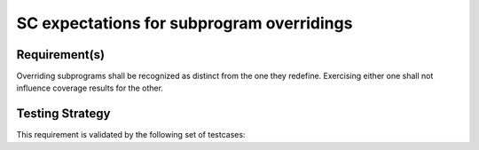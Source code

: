SC expectations for subprogram overridings
==========================================


Requirement(s)
--------------



Overriding subprograms shall be recognized as distinct from the one they
redefine. Exercising either one shall not influence coverage results for the
other.


Testing Strategy
----------------



This requirement is validated by the following set of testcases:


.. qmlink:: TCIndexImporter

   *



